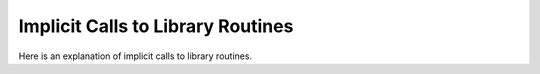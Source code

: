..
  Copyright 1988-2021 Free Software Foundation, Inc.
  This is part of the GCC manual.
  For copying conditions, see the GPL license file

.. _library-calls:

Implicit Calls to Library Routines
**********************************

.. index:: library subroutine names

.. index:: libgcc.a

.. prevent bad page break with this line

Here is an explanation of implicit calls to library routines.

.. c:macro:: DECLARE_LIBRARY_RENAMES

  This macro, if defined, should expand to a piece of C code that will get
  expanded when compiling functions for libgcc.a.  It can be used to
  provide alternate names for GCC's internal library functions if there
  are ABI-mandated names that the compiler should provide.

.. index:: set_optab_libfunc

.. index:: init_one_libfunc

.. function:: void TARGET_INIT_LIBFUNCS (void)

  This hook should declare additional library routines or rename
  existing ones, using the functions ``set_optab_libfunc`` and
  ``init_one_libfunc`` defined in :samp:`optabs.c`.
  ``init_optabs`` calls this macro after initializing all the normal
  library routines.

  The default is to do nothing.  Most ports don't need to define this hook.

.. c:var:: bool TARGET_LIBFUNC_GNU_PREFIX

  If false (the default), internal library routines start with two
  underscores.  If set to true, these routines start with ``__gnu_``
  instead.  E.g., ``__muldi3`` changes to ``__gnu_muldi3``.  This
  currently only affects functions defined in :samp:`libgcc2.c`.  If this
  is set to true, the :samp:`tm.h` file must also
  ``#define LIBGCC2_GNU_PREFIX``.

.. c:macro:: FLOAT_LIB_COMPARE_RETURNS_BOOL (mode, comparison)

  This macro should return ``true`` if the library routine that
  implements the floating point comparison operator :samp:`{comparison}` in
  mode :samp:`{mode}` will return a boolean, and :samp:`{false}` if it will
  return a tristate.

  GCC's own floating point libraries return tristates from the
  comparison operators, so the default returns false always.  Most ports
  don't need to define this macro.

.. c:macro:: TARGET_LIB_INT_CMP_BIASED

  This macro should evaluate to ``true`` if the integer comparison
  functions (like ``__cmpdi2`` ) return 0 to indicate that the first
  operand is smaller than the second, 1 to indicate that they are equal,
  and 2 to indicate that the first operand is greater than the second.
  If this macro evaluates to ``false`` the comparison functions return
  -1, 0, and 1 instead of 0, 1, and 2.  If the target uses the routines
  in :samp:`libgcc.a`, you do not need to define this macro.

.. c:macro:: TARGET_HAS_NO_HW_DIVIDE

  This macro should be defined if the target has no hardware divide
  instructions.  If this macro is defined, GCC will use an algorithm which
  make use of simple logical and arithmetic operations for 64-bit
  division.  If the macro is not defined, GCC will use an algorithm which
  make use of a 64-bit by 32-bit divide primitive.

.. index:: EDOM, implicit usage

.. index:: matherr

.. c:macro:: TARGET_EDOM

  The value of ``EDOM`` on the target machine, as a C integer constant
  expression.  If you don't define this macro, GCC does not attempt to
  deposit the value of ``EDOM`` into ``errno`` directly.  Look in
  :samp:`/usr/include/errno.h` to find the value of ``EDOM`` on your
  system.

  If you do not define ``TARGET_EDOM``, then compiled code reports
  domain errors by calling the library function and letting it report the
  error.  If mathematical functions on your system use ``matherr`` when
  there is an error, then you should leave ``TARGET_EDOM`` undefined so
  that ``matherr`` is used normally.

.. index:: errno, implicit usage

.. c:macro:: GEN_ERRNO_RTX

  Define this macro as a C expression to create an rtl expression that
  refers to the global 'variable' ``errno``.  (On certain systems,
  ``errno`` may not actually be a variable.)  If you don't define this
  macro, a reasonable default is used.

.. function:: bool TARGET_LIBC_HAS_FUNCTION (enum function_class fn_class, tree type)

  This hook determines whether a function from a class of functions
  :samp:`{fn_class}` is present in the target C library.  If :samp:`{type}` is NULL,
  the caller asks for support for all standard (float, double, long double)
  types.  If :samp:`{type}` is non-NULL, the caller asks for support for a
  specific type.

.. function:: bool TARGET_LIBC_HAS_FAST_FUNCTION (int fcode)

  This hook determines whether a function from a class of functions
   ``(enum function_class)``:samp:`{fcode}` has a fast implementation.

.. c:macro:: NEXT_OBJC_RUNTIME

  Set this macro to 1 to use the "NeXT" Objective-C message sending conventions
  by default.  This calling convention involves passing the object, the selector
  and the method arguments all at once to the method-lookup library function.
  This is the usual setting when targeting Darwin/Mac OS X systems, which have
  the NeXT runtime installed.

  If the macro is set to 0, the "GNU" Objective-C message sending convention
  will be used by default.  This convention passes just the object and the
  selector to the method-lookup function, which returns a pointer to the method.

  In either case, it remains possible to select code-generation for the alternate
  scheme, by means of compiler command line switches.

